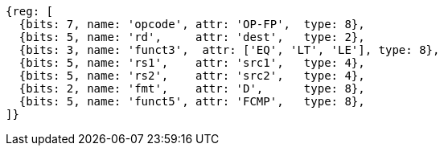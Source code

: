 //## 13.6 Double-Precision Floating-Point Compare Instructions

[wavedrom, ,]
....
{reg: [
  {bits: 7, name: 'opcode', attr: 'OP-FP',  type: 8},
  {bits: 5, name: 'rd',     attr: 'dest',   type: 2},
  {bits: 3, name: 'funct3',  attr: ['EQ', 'LT', 'LE'], type: 8},
  {bits: 5, name: 'rs1',    attr: 'src1',   type: 4},
  {bits: 5, name: 'rs2',    attr: 'src2',   type: 4},
  {bits: 2, name: 'fmt',    attr: 'D',      type: 8},
  {bits: 5, name: 'funct5', attr: 'FCMP',   type: 8},
]}
....

